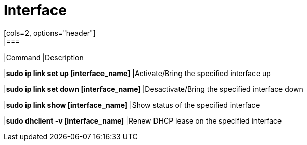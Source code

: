 = Interface
[cols=2, options="header"]
|===
|Command
|Description

|*sudo ip link set up [interface_name]*
|Activate/Bring the specified interface up

|*sudo ip link set down [interface_name]*
|Desactivate/Bring the specified interface down

|*sudo ip link show [interface_name]*
|Show status of the specified interface

|*sudo dhclient -v [interface_name]*
|Renew DHCP lease on the specified interface
|===
